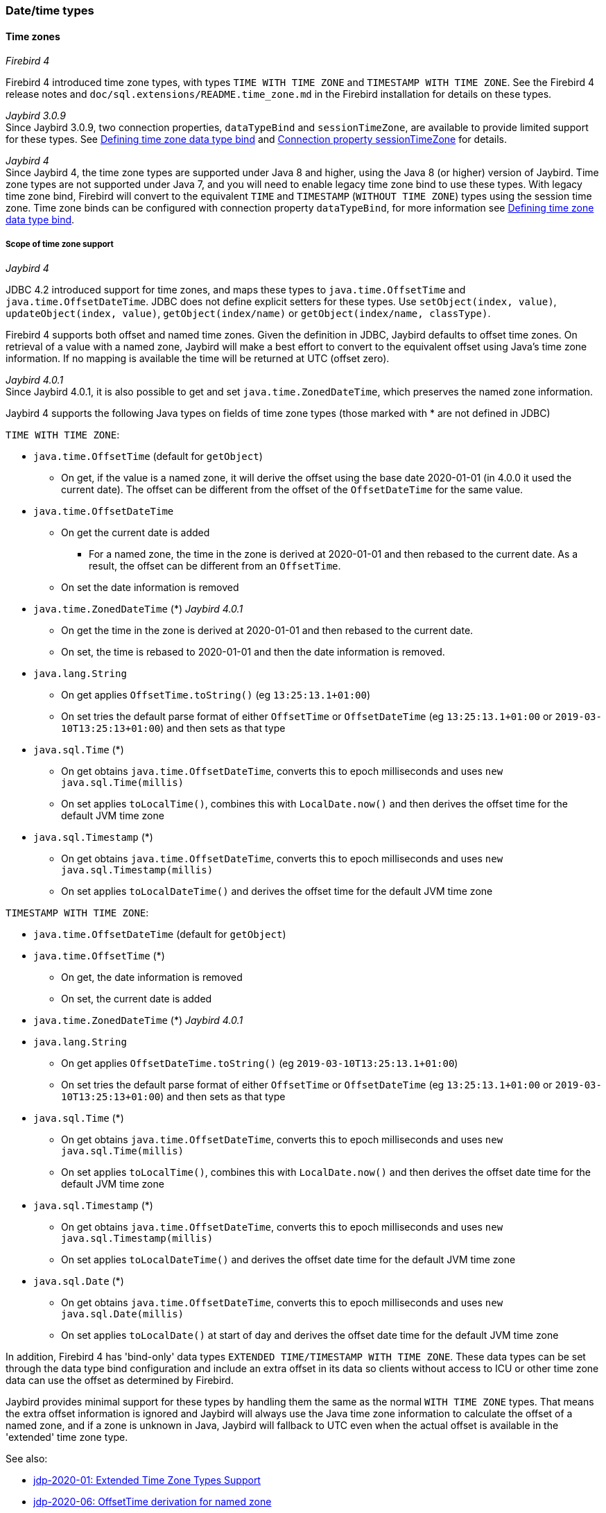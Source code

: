 [[ref-datetime]]
=== Date/time types

// TODO Expand

[[ref-datetime-tz]]
==== Time zones

[.since]_Firebird 4_

Firebird 4 introduced time zone types, with types `TIME WITH TIME ZONE` and `TIMESTAMP WITH TIME ZONE`.
See the Firebird 4 release notes and `doc/sql.extensions/README.time_zone.md` in the Firebird installation for details on these types.

[.since]_Jaybird 3.0.9_ +
Since Jaybird 3.0.9, two connection properties, `dataTypeBind` and `sessionTimeZone`, are available to provide limited support for these types.
See <<ref-datetime-timezonebind>> and <<ref-datetime-sessiontimezone>> for details.

[.since]_Jaybird 4_ +
Since Jaybird 4, the time zone types are supported under Java 8 and higher, using the Java 8 (or higher) version of Jaybird.
Time zone types are not supported under Java 7, and you will need to enable legacy time zone bind to use these types.
With legacy time zone bind, Firebird will convert to the equivalent `TIME` and `TIMESTAMP` (`WITHOUT TIME ZONE`) types using the session time zone.
Time zone binds can be configured with connection property `dataTypeBind`, for more information see <<ref-datetime-timezonebind>>.

[[ref-datetime-tz-scope]]
===== Scope of time zone support

[.since]_Jaybird 4_

JDBC 4.2 introduced support for time zones, and maps these types to `java.time.OffsetTime` and `java.time.OffsetDateTime`.
JDBC does not define explicit setters for these types.
Use `setObject(index, value)`, `updateObject(index, value)`, `getObject(index/name)` or `getObject(index/name, classType)`.

Firebird 4 supports both offset and named time zones.
Given the definition in JDBC, Jaybird defaults to offset time zones.
On retrieval of a value with a named zone, Jaybird will make a best effort to convert to the equivalent offset using Java's time zone information.
If no mapping is available the time will be returned at UTC (offset zero).

[.since]_Jaybird 4.0.1_ +
Since Jaybird 4.0.1, it is also possible to get and set `java.time.ZonedDateTime`, which preserves the named zone information.

Jaybird 4 supports the following Java types on fields of time zone types (those marked with * are not defined in JDBC)

`TIME WITH TIME ZONE`:

* `java.time.OffsetTime` (default for `getObject`)
** On get, if the value is a named zone, it will derive the offset using the base date 2020-01-01 (in 4.0.0 it used the current date).
The offset can be different from the offset of the `OffsetDateTime` for the same value.
* `java.time.OffsetDateTime`
** On get the current date is added
*** For a named zone, the time in the zone is derived at 2020-01-01 and then rebased to the current date.
As a result, the offset can be different from an `OffsetTime`.
** On set the date information is removed
* `java.time.ZonedDateTime` (*) [.since]_Jaybird 4.0.1_
** On get the time in the zone is derived at 2020-01-01 and then rebased to the current date.
** On set, the time is rebased to 2020-01-01 and then the date information is removed.
* `java.lang.String`
** On get applies `OffsetTime.toString()` (eg `13:25:13.1+01:00`)
** On set tries the default parse format of either `OffsetTime` or `OffsetDateTime` (eg `13:25:13.1+01:00` or `2019-03-10T13:25:13+01:00`) and then sets as that type
* `java.sql.Time` (*)
** On get obtains `java.time.OffsetDateTime`, converts this to epoch milliseconds and uses `new java.sql.Time(millis)`
** On set applies `toLocalTime()`, combines this with `LocalDate.now()` and then derives the offset time for the default JVM time zone 
* `java.sql.Timestamp` (*)
** On get obtains `java.time.OffsetDateTime`, converts this to epoch milliseconds and uses `new java.sql.Timestamp(millis)`
** On set applies `toLocalDateTime()` and derives the offset time for the default JVM time zone
  
`TIMESTAMP WITH TIME ZONE`:

* `java.time.OffsetDateTime` (default for `getObject`)
* `java.time.OffsetTime` (*)
** On get, the date information is removed
** On set, the current date is added
* `java.time.ZonedDateTime` (*) [.since]_Jaybird 4.0.1_
* `java.lang.String`
** On get applies `OffsetDateTime.toString()` (eg `2019-03-10T13:25:13.1+01:00`)
** On set tries the default parse format of either `OffsetTime` or `OffsetDateTime` (eg `13:25:13.1+01:00` or `2019-03-10T13:25:13+01:00`) and then sets as that type
* `java.sql.Time` (*)
** On get obtains `java.time.OffsetDateTime`, converts this to epoch milliseconds and uses `new java.sql.Time(millis)`
** On set applies `toLocalTime()`, combines this with `LocalDate.now()` and then derives the offset date time for the default JVM time zone
* `java.sql.Timestamp` (*)
** On get obtains `java.time.OffsetDateTime`, converts this to epoch milliseconds and uses `new java.sql.Timestamp(millis)`
** On set applies `toLocalDateTime()` and derives the offset date time for the default JVM time zone
* `java.sql.Date` (*)
** On get obtains `java.time.OffsetDateTime`, converts this to epoch milliseconds and uses `new java.sql.Date(millis)`
** On set applies `toLocalDate()` at start of day and derives the offset date  time for the default JVM time zone

In addition, Firebird 4 has 'bind-only' data types `EXTENDED TIME/TIMESTAMP WITH TIME ZONE`.
These data types can be set through the data type bind configuration and include an extra offset in its data so clients without access to ICU or other time zone data can use the offset as determined by Firebird.

Jaybird provides minimal support for these types by handling them the same as the normal `WITH TIME ZONE` types.
That means the extra offset information is ignored and Jaybird will always use the Java time zone information to calculate the offset of a named zone, and if a zone is unknown in Java, Jaybird will fallback to UTC even when the actual offset is available in the 'extended' time zone type.

See also:

[none]
* https://github.com/FirebirdSQL/jaybird/blob/master/devdoc/jdp/jdp-2020-01-extended-time-zone-types-support.md[jdp-2020-01: Extended Time Zone Types Support]
* https://github.com/FirebirdSQL/jaybird/blob/master/devdoc/jdp/jdp-2020-06-offsettime-derivation-for-named-zone.md[jdp-2020-06: OffsetTime derivation for named zone]
* https://github.com/FirebirdSQL/jaybird/blob/master/devdoc/jdp/jdp-2020-09-add-zoneddatetime-support.md[jdp-2020-09: Add ZonedDateTime support]

[[ref-datetime-tz-scope-legacy]]
====== Support for legacy JDBC date/time types

For the `WITH TIME ZONE` types, JDBC does not define support for the legacy JDBC types (`java.sql.Time`, `java.sql.Timestamp` and `java.sql.Date`).
To ease the transition and potential compatibility with tools and libraries, Jaybird does provide support.
However, we strongly recommend to avoid using these types. 

Compared to the `WITHOUT TIME ZONE` types, there may be small discrepancies in values as Jaybird uses 1970-01-01 for `WITHOUT TIME ZONE`, while for `WITH TIME ZONE` it uses the current date.
If this is problematic, then either apply the necessary conversions yourself, enable legacy time zone bind, or define or cast your columns to `TIME` or `TIMESTAMP`.

[[ref-datetime-tz-scope-javatime]]
====== No support for other java.time types
  
The types `java.time.LocalTime`, `java.time.LocalDateTime` and `java.time.LocalDate` are not supported for the time zone types.
Supporting these types would be ambiguous.
If you need to use these, then either apply the necessary conversions yourself, enable legacy time zone bind, or define or cast your columns as `TIME` or `TIMESTAMP`. 

Jaybird also does not support non-standard extensions like `java.time.Instant`.
If there is interest, we may add them in the future.

[[ref-datetime-timezonebind]]
===== Defining time zone data type bind

[.since]_Jaybird 3.0.9_

Jaybird 3.0.9 added the connection property `dataTypeBind` to defining data type mappings.
This can be used to configure conversion of `WITH TIME ZONE` types to a different datatype.
When configured, Firebird will present columns or parameters of `TIME(STAMP) WITH TIME ZONE` as the specified type, allowing clients without support for `WITH TIME ZONE` to read or set values.

This property needs to be explicitly set if you are using Jaybird 4 on Java 7 or Jaybird 3 (on any Java version), and need to handle the `WITH TIME ZONE` types.
It can also be used for tools or applications that expect `java.sql.Time`/`Timestamp` types and cannot use the `java.time.OffsetTime`/`OffsetDateTime` types returned for the `WITH TIME ZONE` types.

To map `TIME WITH TIME ZONE` and `TIMESTAMP WITH TIME ZONE` to the legacy without time zone types, you can use:

[source,java]
.Map with time zone types to without time zone types
----
Properties props = new Properties();
props.setProperty("dataTypeBind", 
    "time with time zone to legacy;timestamp with time zone to legacy");
----

Instead of `legacy`, you can also explicitly specify `time` and `timestamp` respectively.

Firebird will convert a `WITH TIME ZONE` type to the equivalent `WITHOUT TIME ZONE` type using the session time zone to derive the value.

Result set columns and parameters on prepared statements will behave as the equivalent `WITHOUT TIME ZONE` types.
This conversion is not applied to the database metadata which will always report `WITH TIME ZONE` information.

The `TIME ZONE TO EXTENDED` binds (including type-specific variants) is only supported under Java 8 and higher using the Java 8 or higher version of Jaybird.
As mentioned earlier, the support for 'extended' time zone types will behave identical to the normal time zone types. 

See also <<ref-datatypebind>>.

// TODO Warning can be removed after Firebird 4 release
NOTE: This feature requires Firebird 4 beta 2 or higher (or a snapshot build version 4.0.0.1683 or later). 
It will be ignored in builds before 1481 as the necessary database parameter buffer item does not exist, and it will raise an error in versions between 1481 and 1682 as there the DPB item points to the removed DPB item `isc_time_zone_bind`.

[[ref-datetime-sessiontimezone]]
===== Connection property sessionTimeZone

The connection property `sessionTimeZone` (alias `session_time_zone`) does two things: 

1.  specifies the Firebird 4 session time zone ([.since]_Jaybird 3.0.6_),
2.  specifies the time zone to use when converting values of without time zone types to the legacy JDBC datetime types on all Firebird versions ([.since]_Jaybird 4_).  

See <<ref-datetime-sessiontimezone-fb>> for information on the effects of `sessionTimeZone` on the server-side.

Valid values are time zone names known by Firebird, we recommend to use the long names (eg `Europe/Amsterdam`) and not the ambiguous short IDs (eg `CET`).
Although not required, we recommend to use time zone names that are known by Firebird and Java (see <<ref-datetime-sessiontimezone-convert>> for caveats).

In Jaybird 3, `sessionTimeZone` will only configure the server-side session time zone.
Client-side, Jaybird will continue to use the JVM default time zone for parsing the without time zone values to the `java.sql.Time/Timestamp/Date` types.
Setting `sessionTimeZone` to the JVM default time zone will yield the best (ie correct) values, but not setting it (and thus using the server default) will retain behaviour that is backwards compatible with behaviour of previous versions of Jaybird.
In Jaybird 4, this property also configures client-side parsing of values to these legacy types.

[NOTE]
====
On Jaybird 3, we recommend not setting this property, or setting it to the default JVM time zone.
If you set it to a different time zone, then we recommend that you do not use the legacy `java.sql.Time/Timestamp/Date` types, but instead use `java.time.LocalTime/LocalDateTime/LocalDate`.
====

The remainder of this section only applies to Jaybird 4 and higher.

By default, Jaybird 4 and higher will use the JVM default time zone as reported by `java.util.TimeZone.getDefault().getID()` as the session time zone.
Using the JVM default time zone as the default is the best option in the light of JDBC requirements with regard to `java.sql.Time` and `java.sql.Timestamp` using the JVM default time zone.

To use the default server time zone and the Jaybird 3 and earlier behaviour to use the JVM default time zone, set the connection property to `server`.
This will result in the conversion behaviour of Jaybird 3 and earlier.
Be aware that this is inconsistent if Firebird and Java are in different time zones.

[[ref-datetime-sessiontimezone-fb]]
====== Firebird 4 session time zone

The session time zone is used for conversion between `WITH TIME ZONE` values and `WITHOUT TIME ZONE` values (ie using cast or with legacy time zone bind), and for the value of `LOCALTIME`, `LOCALTIMESTAMP`, `CURRENT_TIME` and `CURRENT_TIMESTAMP`, and other uses of the session time zone as documented in the Firebird 4 documentation.

The value of `sessionTimeZone` must be supported by Firebird 4.
It is possible that time zone identifiers used by Java are not supported by Firebird.
If Firebird does not know the session time zone, error (`Invalid time zone region: <zone name>`) is reported on connect. 

In Jaybird 4 and higher, Jaybird will apply the JVM default time zone as the default session time zone.
The use of the JVM default time zone as the default session time zone will result in subtly different behaviour compared to previous versions of Jaybird and - even with Jaybird 4 - Firebird 3 or earlier, as current time values like `LOCALTIMESTAMP` (etc) will now reflect the time in the JVM time zone, and not the server time zone rebased on the JVM default time zone. 

As an example, with a Firebird in Europe/London and a Java application in Europe/Amsterdam with Firebird time 12:00, in Jaybird 3, the Java application will report this time as 12:00, in Jaybird 4 with Firebird 4, this will now report 13:00, as that is the time in Amsterdam if it is 12:00 in London (ignoring potential DST start/end differences).

Other examples include values generated in triggers and default value clauses.

[[ref-datetime-sessiontimezone-convert]]
====== Session time zone for conversion

[.since]_Jaybird 4_

For `WITHOUT TIME ZONE` types, the session time zone will be used to derive the `java.sql.Time`, `java.sql.Timestamp` and `java.sql.Date` values.
This is also done for Firebird 3 and earlier.

If Java does not know the session time zone, no error is reported, but when retrieving `java.sql.Time`, `java.sql.Timestamp` or `java.sql.Date` a warning is logged and conversion will happen in GMT, which might yield unexpected values.

We strongly suggest that you use `java.time.LocalTime`, `java.time.LocalDateTime` and `java.time.LocalDate` types instead of these legacy datetime types.

For `WITH TIME ZONE` types, the session time zone has no effect on the conversion to the legacy JDBC date/time types: the offset date/time is converted to epoch milliseconds and used to construct these legacy types directly.

Executing `SET TIME ZONE <zone name>` statements after connect will change the session time zone on the server, but Jaybird will continue to use the session time zone set in the connection property for these conversions. 

[[ref-datetime-tz-convert]]
===== Time zone support for CONVERT

Although not defined in JDBC (or ODBC), Jaybird has added a non-standard extension to the `CONVERT` JDBC escape to allow conversion to the time zone types. 

In addition to the standard-defined types, it also supports the type names `TIME_WITH_TIME_ZONE`, `TIME_WITH_TIMEZONE`, `TIMESTAMP_WITH_TIME_ZONE` and `TIMESTAMP_WITH_TIMEZONE` (and the same with the `SQL_` prefix). 

[[ref-datetime-tz-caveats]]
===== Caveats for time zone types

* Time zone fields do not support `java.time.LocalDate`, `java.time.LocalTime`, `java.time.LocalDateTime`.
* Firebird 4 redefines `CURRENT_TIME` and `CURRENT_TIMESTAMP` to return a `WITH TIME ZONE` type.
Use `LOCALTIME` and `LOCALTIMESTAMP` (introduced in Firebird 3.0.4) if you want to ensure a `WITHOUT TIME ZONE` type is used.
* The database metadata will always return JDBC 4.2 compatible information on time zone types, even on Java 7, and even when legacy time zone bind is set.
For Java 7 compatibility the JDBC 4.2 `java.sql.Types` constants `TIME_WITH_TIMEZONE` and `TIMESTAMP_WITH_TIMEZONE` are also defined in `org.firebirdsql.jdbc.JaybirdTypeCodes`.
* ([.since]_Jaybird 4_) The default `sessionTimeZone` is set to the JVM default time zone, this may result in different application behavior for `DATE`, `TIME` and `TIMESTAMP`, including values generated in triggers and default value clauses.
To prevent this, either switch those types to a `WITH TIME ZONE` type, or set the `sessionTimeZone` to `server` or to the actual time zone of the Firebird server.
* As `CURRENT_TIME` uses the session time zone, which usually is a named zone, use in combination with `java.time.OffsetTime` can yield confusing results.
For example, if the current date and time is '2020-07-01T14:51:00 Europe/Amsterdam', then retrieving `CURRENT_TIME` as an `OffsetTime` will return the value '14:51:00+01:00', and not '14:51:00+02:00'. +
It is recommended to avoid `CURRENT_TIME` and use `CURRENT_TIMESTAMP` instead.
* Overall, using `TIME WITH TIME ZONE` with named zones is rather fragile and prone to interpretation errors.
This is a result of how this is implemented in Firebird: values are stored at UTC with their offset or named zones, where derivation of the time in the named zone needs to use 2020-01-01 as the date for the time zone rules to apply. +
We recommend avoiding `TIME WITH TIME ZONE` where possible.
